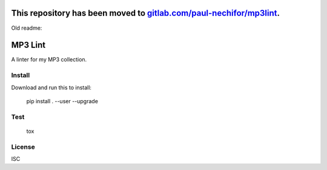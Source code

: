 This repository has been moved to `gitlab.com/paul-nechifor/mp3lint <http://gitlab.com/paul-nechifor/mp3lint>`_.
================================================================================================================

Old readme:

MP3 Lint
========

A linter for my MP3 collection.

Install
-------

Download and run this to install:

    pip install . --user --upgrade

Test
----

    tox

License
-------

ISC
